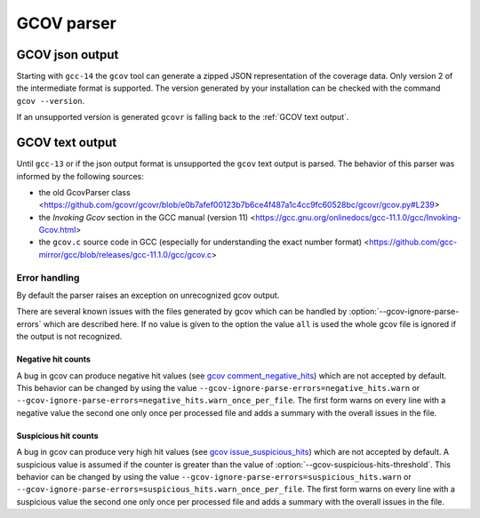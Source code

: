 .. _gcov parser:

.. program is needed to resolve option links
.. program::  gcovr

GCOV parser
===========

GCOV json output
^^^^^^^^^^^^^^^^

Starting with ``gcc-14`` the ``gcov`` tool can generate a zipped JSON representation of the coverage data.
Only version 2 of the intermediate format is supported. The version generated by your installation can be
checked with the command ``gcov --version``.

If an unsupported version is generated ``gcovr`` is falling back to the :ref:`GCOV text output`.

.. _GCOV text output:

GCOV text output
^^^^^^^^^^^^^^^^

Until ``gcc-13`` or if the json output format is unsupported the ``gcov`` text output is parsed.
The behavior of this parser was informed by the following sources:

* the old GcovParser class
  <https://github.com/gcovr/gcovr/blob/e0b7afef00123b7b6ce4f487a1c4cc9fc60528bc/gcovr/gcov.py#L239>
* the *Invoking Gcov* section in the GCC manual (version 11)
  <https://gcc.gnu.org/onlinedocs/gcc-11.1.0/gcc/Invoking-Gcov.html>
* the ``gcov.c`` source code in GCC
  (especially for understanding the exact number format)
  <https://github.com/gcc-mirror/gcc/blob/releases/gcc-11.1.0/gcc/gcov.c>

Error handling
--------------

By default the parser raises an exception on unrecognized gcov output.

There are several known issues with the files generated by gcov which can be
handled by :option:`--gcov-ignore-parse-errors` which are described here. If
no value is given to the option the value ``all`` is used the whole gcov file
is ignored if the output is not recognized.

Negative hit counts
___________________

A bug in gcov can produce negative hit values (see `gcov comment_negative_hits`_) which are not accepted by default.
This behavior can be changed by using the value ``--gcov-ignore-parse-errors=negative_hits.warn`` or
``--gcov-ignore-parse-errors=negative_hits.warn_once_per_file``. The first form warns on every line
with a negative value the second one only once per processed file and adds a summary with the overall
issues in the file.

.. _gcov comment_negative_hits: https://github.com/gcovr/gcovr/issues/583#issuecomment-1340762818

Suspicious hit counts
_____________________

A bug in gcov can produce very high hit values (see `gcov issue_suspicious_hits`_) which are not accepted by default.
A suspicious value is assumed if the counter is greater than the value of :option:`--gcov-suspicious-hits-threshold`.
This behavior can be changed by using the value ``--gcov-ignore-parse-errors=suspicious_hits.warn`` or
``--gcov-ignore-parse-errors=suspicious_hits.warn_once_per_file``. The first form warns on every line
with a suspicious value the second one only once per processed file and adds a summary with the overall
issues in the file.

.. versionadded:: NEXT

    The threshold for detection of suspicious hits can be configured with :option:`--gcov-suspicious-hits-threshold`.

.. _gcov issue_suspicious_hits: https://github.com/gcovr/gcovr/issues/898
